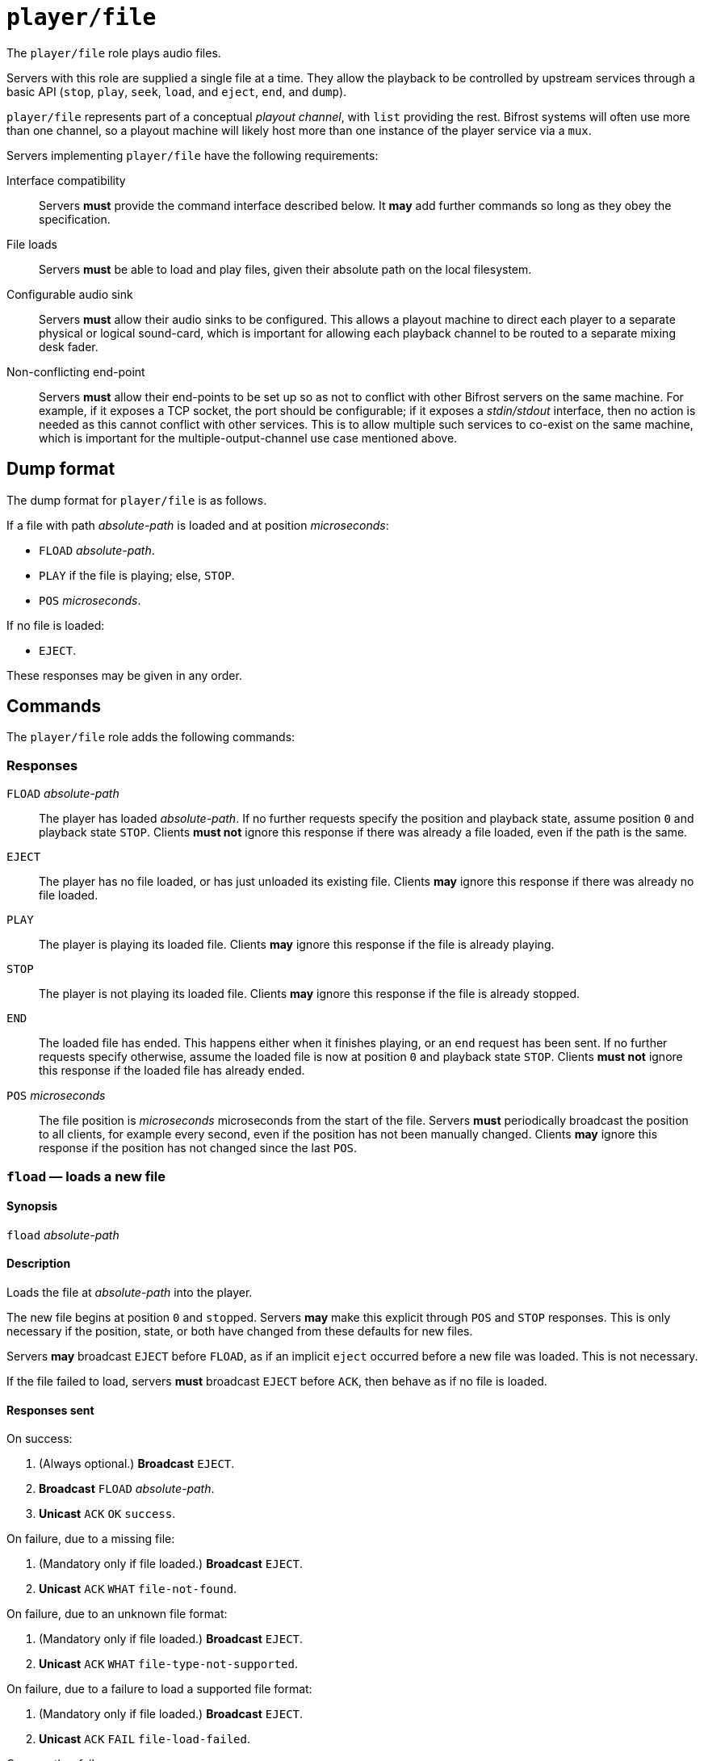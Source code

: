 = `player/file`
:End:        link:../features/end.adoc
:FileLoad:   link:../features/fileload.adoc
:PlayStop:   link:../features/playstop.adoc
:Seek:       link:../features/seek.adoc
:TimeReport: link:../features/timereport.adoc

The `player/file` role plays audio files.

Servers with this role are supplied a single file at a time.  They
allow the playback to be controlled by upstream services through a
basic API (`stop`, `play`, `seek`, `load`, and `eject`, `end`, and
`dump`).

`player/file` represents part of a conceptual _playout
channel_, with `list` providing the rest.  Bifrost systems will
often use more than one channel, so a playout machine will likely host
more than one instance of the player service via a `mux`.

Servers implementing `player/file` have the following requirements:

Interface compatibility::
  Servers *must* provide the command interface described below.
  It *may* add further commands so long as they obey the specification.
File loads::
  Servers *must* be able to load and play files, given their
  absolute path on the local filesystem.
Configurable audio sink::
  Servers *must* allow their audio sinks to be configured.  This
  allows a playout machine to direct each player to a separate
  physical or logical sound-card, which is important for allowing each
  playback channel to be routed to a separate mixing desk fader.
Non-conflicting end-point::
  Servers *must* allow their end-points to be set up so as not
  to conflict with other Bifrost servers on the same machine.  For
  example, if it exposes a TCP socket, the port should be
  configurable; if it exposes a _stdin/stdout_ interface, then no
  action is needed as this cannot conflict with other services.  This
  is to allow multiple such services to co-exist on the same machine,
  which is important for the multiple-output-channel use case
  mentioned above.


== Dump format

The dump format for `player/file` is as follows.

If a file with path _absolute-path_ is loaded and at position _microseconds_:

* `FLOAD` _absolute-path_.
* `PLAY` if the file is playing; else, `STOP`.
* `POS` _microseconds_.

If no file is loaded:

* `EJECT`.

These responses may be given in any order.


== Commands

The `player/file` role adds the following commands:

=== Responses

`FLOAD` _absolute-path_::
  The player has loaded _absolute-path_.  If no further requests specify the
  position and playback state, assume position `0` and playback state
  `STOP`.  Clients **must not** ignore this response if there was already a
  file loaded, even if the path is the same.
`EJECT`::
  The player has no file loaded, or has just unloaded its existing file.
  Clients **may** ignore this response if there was already no file loaded.
`PLAY`::
  The player is playing its loaded file.  Clients **may** ignore this response
  if the file is already playing.
`STOP`::
  The player is not playing its loaded file.  Clients **may** ignore this
  response if the file is already stopped.
`END`::
  The loaded file has ended.  This happens either when it finishes playing, or
  an `end` request has been sent.  If no further requests specify otherwise,
  assume the loaded file is now at position `0` and playback state `STOP`.
  Clients **must not** ignore this response if the loaded file has already
  ended.
`POS` _microseconds_::
  The file position is _microseconds_ microseconds from the start of the
  file.  Servers **must** periodically broadcast the position to all clients,
  for example every second, even if the position has not been manually
  changed.  Clients **may** ignore this response if the position has not
  changed since the last `POS`.


=== `fload` — loads a new file

==== Synopsis

`fload` __absolute-path__

==== Description

Loads the file at __absolute-path__ into the player.

The new file begins at position `0` and ``stop``ped.  Servers **may** make
this explicit through `POS` and `STOP` responses.  This is only necessary if
the position, state, or both have changed from these defaults for new
files.

Servers **may** broadcast `EJECT` before `FLOAD`, as if an implicit
`eject` occurred before a new file was loaded.  This is not necessary.

If the file failed to load, servers **must** broadcast `EJECT` before
`ACK`, then behave as if no file is loaded.

==== Responses sent

On success:

1. (Always optional.) **Broadcast** `EJECT`.
2. **Broadcast** `FLOAD` __absolute-path__.
3. **Unicast** `ACK` `OK` `success`.

On failure, due to a missing file:

1. (Mandatory only if file loaded.) **Broadcast** `EJECT`.
2. **Unicast** `ACK` `WHAT` `file-not-found`.

On failure, due to an unknown file format:

1. (Mandatory only if file loaded.) **Broadcast** `EJECT`.
2. **Unicast** `ACK` `WHAT` `file-type-not-supported`.

On failure, due to a failure to load a supported file format:

1. (Mandatory only if file loaded.) **Broadcast** `EJECT`.
2. **Unicast** `ACK` `FAIL` `file-load-failed`.

On any other failure:

1. (Mandatory only if file loaded.) **Broadcast** `EJECT`.
2. **Unicast** `ACK` `FAIL` `internal-error`.


=== `eject` — unloads the currently loaded file

==== Synopsis

`eject`

==== Description

If a file is loaded, unload it.

If a file was unloaded, servers **must** then send `EJECT` to confirm.
Otherwise, servers **may** send `EJECT`, but this is unnecessary.

This request always succeeds, even if no file is loaded.

==== Responses sent

1. (Mandatory only if file loaded.) **Broadcast** `EJECT`.
2. **Unicast** `ACK` `OK` `success`.


=== `play` — plays the currently loaded file

==== Synopsis

`play`

==== Description

If a file is loaded, begin playback.  Otherwise, fail.

Playback begins at position `0` for newly loaded or ``end``ed files,
or from the position at which the file was last ``stop``ped otherwise.

Servers **may** send `PLAY` if the file is already playing.
Otherwise, `play` on a playing file has no effect.

==== Responses sent

On success, if a file is loaded:

1. (Mandatory only if file stopped.) **Broadcast** `PLAY`.
2. **Unicast** `ACK` `OK` `success`.

On failure, If a file is not loaded:

1. **Unicast** `ACK` `WHAT` `no-file`.

On any other failure:

1. **Unicast** `ACK` `FAIL` `internal-error`.


=== `stop` — stops (pauses) the currently loaded file

==== Synopsis

`stop`

==== Description

If a file is loaded, stop playback.  Otherwise, fail.

``stop``ing a file **should not** change the file position.
To stop and rewind a file while signalling the end of file to clients, use
`end`.

Servers **may** send `STOP` if the file is already stopped.
Otherwise, `stop` on a stoppped file has no effect.

==== Responses sent

On success:

1. (Mandatory only if file playing.) **Broadcast** `STOP`.
2. **Unicast** `ACK` `OK` `success`.

On failure, if a file is not loaded:

1. **Unicast** `ACK` `WHAT` `no-file`.

On any other failure:

1. **Unicast** `ACK` `FAIL` `internal-error`.


=== `end` — ends (rewinds) the currently loaded file

==== Synopsis

`end`

==== Description

If a file is loaded, finish it.  Otherwise, fail.

The main use of this command is to send an `END` broadcast manually.
This notifies clients that the file has reached its end, either by
running out of data or through `end`.  Clients **may** then implement
features such as autoloading using the `END` broadcast.

Depending on any such client behaviour, a manual `end` can be used to
skip or rewind the current file.

As mentioned above, `END` implies that the file has returned to
position `0` and is ``STOP``ped.  Servers intending other behaviour
**must** make this explicit through `POS`, `PLAY` and `EJECT`
responses, and **must** ensure any ``dump``s show the correct
position and playback state.

==== Responses sent

On success:

1. (Mandatory only if file playing.) **Broadcast** `END`.
2. (Optional unless the file is not stopped and rewound to `0`).
   **Broadcast** `POS` _microseconds_, `PLAY`/`STOP`/`EJECT` to give
   clients the correct position and playback state.
3. **Unicast** `ACK` `OK` `success`.

On failure, if a file is not loaded:

1. **Unicast** `ACK` `WHAT` `no-file`.

On any other failure:

1. **Unicast** `ACK` `FAIL` `internal-error`.


=== `pos` — seeks to a new position in the currently loaded file

==== Synopsis

`pos` __microseconds__

==== Description

Seeks to the given position, in microseconds.

Servers **should** reject non-positive-integral positions.  They
**may** accept (or reject) positions in excess of the loaded file
length.  In this case, they **should** behave as if the client asked
to seek to the end of the file.

Servers **may** be inaccurate in the actual position taken.
They **must** show the actual position taken in the `POS` response,
not the requested position.

==== Responses sent

On success:

1. **Broadcast** `END`.
2. (Optional unless the file is not stopped and rewound to `0`).
   **Broadcast** `POS` _microseconds_, `PLAY`/`STOP`/`EJECT` to give
   clients the correct position and playback state.
3. **Unicast** `ACK` `OK` `success`.

On failure, if a file is not loaded:

1. **Unicast** `ACK` `WHAT` `no-file`.

On failure, if the position is not valid (not a positive integer)

1. **Unicast** `ACK` `WHAT` `pos-not-valid`.

On failure, if the position cannot be seeked to (exceeds file length,
if not allowed by the server; or the seek is not allowed for this file
type; etc.):

1. **Unicast** `ACK` `FAIL` `pos-impossible`.

On any other failure:

1. **Unicast** `ACK` `FAIL` `internal-error`.
